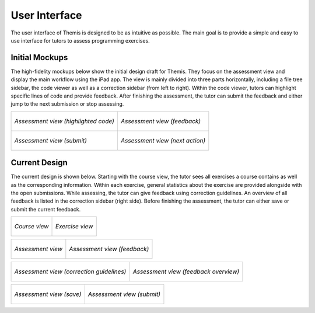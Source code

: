 User Interface
===========================================

.. something in general about the ui

The user interface of Themis is designed to be as intuitive as possible. The main goal is to provide a simple and easy to use interface for tutors to assess programming exercises.

Initial Mockups
***************

The high-fidelity mockups below show the initial design draft for Themis. They focus on the assessment view and display the main
workflow using the iPad app. The view is mainly divided into three parts horizontally, including a file tree sidebar,
the code viewer as well as a correction sidebar (from left to right). Within the code viewer, tutors can highlight
specific lines of code and provide feedback. After finishing the assessment, the tutor can submit the feedback and
either jump to the next submission or stop assessing.

+-----------------------------------------------------------+----------------------------------------------------------------+
| .. figure:: ../images/mockup_assessment.png               |  .. figure:: ../images/mockup_feedback.png                     |
|   :alt: Deployment diagram of Themis                      |       :alt: Deployment diagram of Themis                       |
|   :width: 450                                             |       :width: 450                                              |
|   :align: center                                          |       :align: center                                           |
|                                                           |                                                                |
|   *Assessment view (highlighted code)*                    |       *Assessment view (feedback)*                             |
+-----------------------------------------------------------+----------------------------------------------------------------+
| .. figure:: ../images/mockup_submit.png                   |  .. figure:: ../images/mockup_next-action.png                  |
|   :alt: Deployment diagram of Themis                      |       :alt: Deployment diagram of Themis                       |
|   :width: 450                                             |       :width: 450                                              |
|   :align: center                                          |       :align: center                                           |
|                                                           |                                                                |
|   *Assessment view (submit)*                              |       *Assessment view (next action)*                          |
+-----------------------------------------------------------+----------------------------------------------------------------+


Current Design
**************

The current design is shown below. Starting with the course view, the tutor sees all exercises a course contains as
well as the corresponding information. Within each exercise, general statistics about the exercise are provided alongside
with the open submissions. While assessing, the tutor can give feedback using correction guidelines. An overview of all
feedback is listed in the correction sidebar (right side). Before finishing the assessment, the tutor can either save or
submit the current feedback.


+-----------------------------------------------------------+----------------------------------------------------------------+
| .. figure:: ../images/design_course.png                   |  .. figure:: ../images/design_exercise.png                     |
|   :alt: Deployment diagram of Themis                      |       :alt: Deployment diagram of Themis                       |
|   :width: 450                                             |       :width: 450                                              |
|   :align: center                                          |       :align: center                                           |
|                                                           |                                                                |
|   *Course view*                                           |       *Exercise view*                                          |
+-----------------------------------------------------------+----------------------------------------------------------------+

+-----------------------------------------------------------+----------------------------------------------------------------+
| .. figure:: ../images/design_assessment.png               |  .. figure:: ../images/design_feedback.png                     |
|   :alt: Deployment diagram of Themis                      |       :alt: Deployment diagram of Themis                       |
|   :width: 450                                             |       :width: 450                                              |
|   :align: center                                          |       :align: center                                           |
|                                                           |                                                                |
|   *Assessment view*                                       |       *Assessment view (feedback)*                             |
+-----------------------------------------------------------+----------------------------------------------------------------+

+-----------------------------------------------------------+----------------------------------------------------------------+
| .. figure:: ../images/design_guidelines.png               |  .. figure:: ../images/design_feedback-list.png                |
|   :alt: Deployment diagram of Themis                      |       :alt: Deployment diagram of Themis                       |
|   :width: 450                                             |       :width: 450                                              |
|   :align: center                                          |       :align: center                                           |
|                                                           |                                                                |
|   *Assessment view (correction guidelines)*               |       *Assessment view (feedback overview)*                    |
+-----------------------------------------------------------+----------------------------------------------------------------+

+-----------------------------------------------------------+----------------------------------------------------------------+
| .. figure:: ../images/design_save.png                     |  .. figure:: ../images/design_submit.png                       |
|   :alt: Deployment diagram of Themis                      |       :alt: Deployment diagram of Themis                       |
|   :width: 450                                             |       :width: 450                                              |
|   :align: center                                          |       :align: center                                           |
|                                                           |                                                                |
|   *Assessment view (save)*                                |       *Assessment view (submit)*                               |
+-----------------------------------------------------------+----------------------------------------------------------------+
